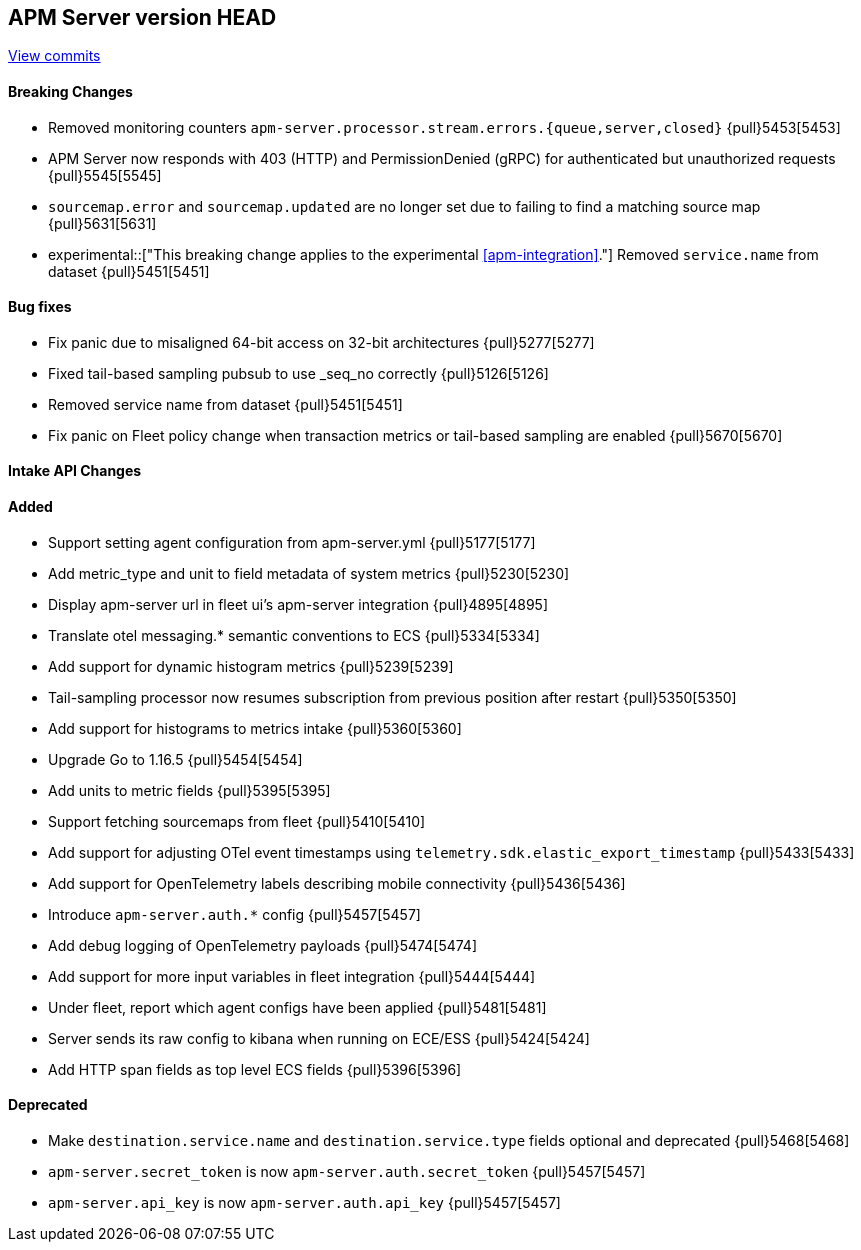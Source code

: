 [[release-notes-head]]
== APM Server version HEAD

https://github.com/elastic/apm-server/compare/7.13\...master[View commits]

[float]
==== Breaking Changes
* Removed monitoring counters `apm-server.processor.stream.errors.{queue,server,closed}` {pull}5453[5453]
* APM Server now responds with 403 (HTTP) and PermissionDenied (gRPC) for authenticated but unauthorized requests {pull}5545[5545]
* `sourcemap.error` and `sourcemap.updated` are no longer set due to failing to find a matching source map {pull}5631[5631]
* experimental::["This breaking change applies to the experimental <<apm-integration>>."] Removed `service.name` from dataset {pull}5451[5451]

[float]
==== Bug fixes
* Fix panic due to misaligned 64-bit access on 32-bit architectures {pull}5277[5277]
* Fixed tail-based sampling pubsub to use _seq_no correctly {pull}5126[5126]
* Removed service name from dataset {pull}5451[5451]
* Fix panic on Fleet policy change when transaction metrics or tail-based sampling are enabled {pull}5670[5670]

[float]
==== Intake API Changes

[float]
==== Added
* Support setting agent configuration from apm-server.yml {pull}5177[5177]
* Add metric_type and unit to field metadata of system metrics {pull}5230[5230]
* Display apm-server url in fleet ui's apm-server integration {pull}4895[4895]
* Translate otel messaging.* semantic conventions to ECS {pull}5334[5334]
* Add support for dynamic histogram metrics {pull}5239[5239]
* Tail-sampling processor now resumes subscription from previous position after restart {pull}5350[5350]
* Add support for histograms to metrics intake {pull}5360[5360]
* Upgrade Go to 1.16.5 {pull}5454[5454]
* Add units to metric fields {pull}5395[5395]
* Support fetching sourcemaps from fleet {pull}5410[5410]
* Add support for adjusting OTel event timestamps using `telemetry.sdk.elastic_export_timestamp` {pull}5433[5433]
* Add support for OpenTelemetry labels describing mobile connectivity {pull}5436[5436]
* Introduce `apm-server.auth.*` config {pull}5457[5457]
* Add debug logging of OpenTelemetry payloads {pull}5474[5474]
* Add support for more input variables in fleet integration {pull}5444[5444]
* Under fleet, report which agent configs have been applied {pull}5481[5481]
* Server sends its raw config to kibana when running on ECE/ESS {pull}5424[5424]
* Add HTTP span fields as top level ECS fields {pull}5396[5396]


[float]
==== Deprecated
* Make `destination.service.name` and `destination.service.type` fields optional and deprecated {pull}5468[5468]
* `apm-server.secret_token` is now `apm-server.auth.secret_token` {pull}5457[5457]
* `apm-server.api_key` is now `apm-server.auth.api_key` {pull}5457[5457]
